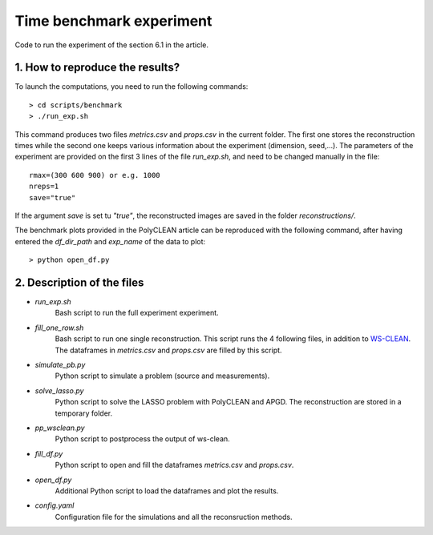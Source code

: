 Time benchmark experiment
=========================

Code to run the experiment of the section 6.1 in the article.

1. How to reproduce the results?
--------------------------------

To launch the computations, you need to run the following commands::

    > cd scripts/benchmark
    > ./run_exp.sh

This command produces two files `metrics.csv` and `props.csv` in the current folder. The first one stores the
reconstruction times while the second one keeps various information about the experiment (dimension, seed,...).
The parameters of the experiment are provided on the first 3 lines of the file `run_exp.sh`, and need to be changed
manually in the file::

    rmax=(300 600 900) or e.g. 1000
    nreps=1
    save="true"

If the argument `save` is set tu `"true"`, the reconstructed images are saved in the folder `reconstructions/`.

The benchmark plots provided in the PolyCLEAN article can be reproduced with the following command, after having
entered the `df_dir_path` and `exp_name` of the data to plot::

    > python open_df.py


2. Description of the files
----------------------------

- `run_exp.sh`
    Bash script to run the full experiment experiment.
- `fill_one_row.sh`
    Bash script to run one single reconstruction. This script runs the 4 following files, in addition to
    `WS-CLEAN`_. The dataframes in `metrics.csv` and `props.csv` are filled by this script.
- `simulate_pb.py`
    Python script to simulate a problem (source and measurements).
- `solve_lasso.py`
    Python script to solve the LASSO problem with PolyCLEAN and APGD. The reconstruction are stored in a
    temporary folder.
- `pp_wsclean.py`
    Python script to postprocess the output of ws-clean.
- `fill_df.py`
    Python script to open and fill the dataframes `metrics.csv` and `props.csv`.
- `open_df.py`
    Additional Python script to load the dataframes and plot the results.
- `config.yaml`
    Configuration file for the simulations and all the reconsruction methods.


.. _WS-CLEAN: https://wsclean.readthedocs.io/en/latest/